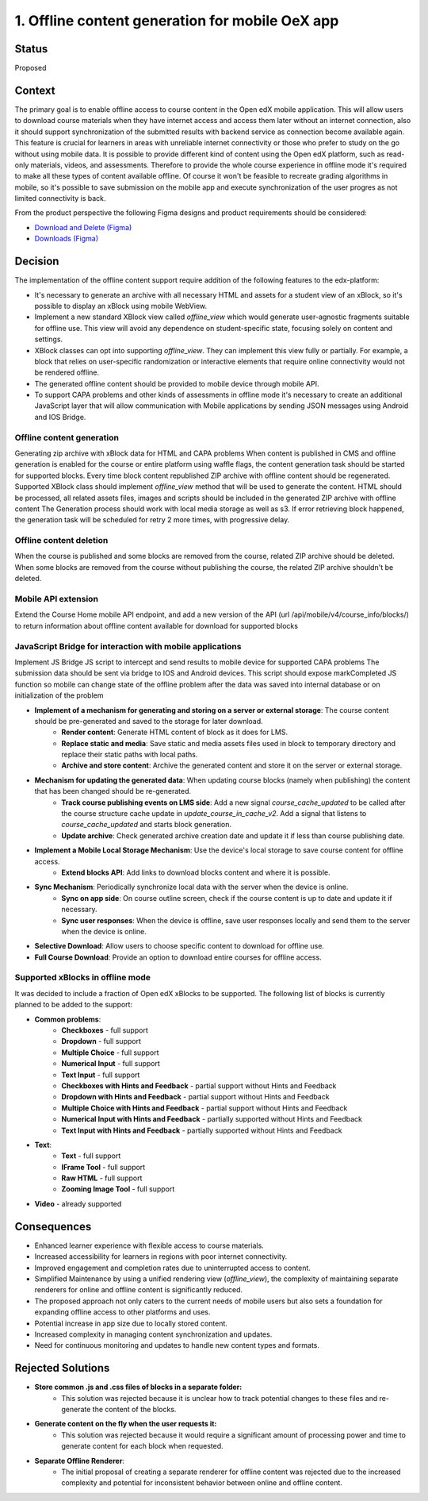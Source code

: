 1. Offline content generation for mobile OeX app
=============================================

Status
------

Proposed

Context
-------

The primary goal is to enable offline access to course content in the Open edX mobile application.
This will allow users to download course materials when they have internet access and access them
later without an internet connection, also it should support synchronization of the submitted results
with backend service as connection become available again. This feature is crucial for learners
in areas with unreliable internet connectivity or those who prefer to study on the go without using mobile data.
It is possible to provide different kind of content using the Open edX platform, such as read-only materials,
videos, and assessments. Therefore to provide the whole course experience in offline mode it's required to
make all these types of content available offline. Of course it won't be feasible to recreate grading
algorithms in mobile, so it's possible to save submission on the mobile app and execute synchronization
of the user progres as not limited connectivity is back.

From the product perspective the following Figma designs and product requirements should be considered:

* `Download and Delete (Figma)`_
* `Downloads (Figma)`_

.. _Download and Delete (Figma): https://www.figma.com/design/iZ56YMjbRMShCCDxqrqRrR/Mobile-App-v2.4-%5BOpen-edX%5D?node-id=18472-187387&t=tMgymS6WIZZJbJHn-0
.. _Downloads (Figma): https://www.figma.com/design/iZ56YMjbRMShCCDxqrqRrR/Mobile-App-v2.4-%5BOpen-edX%5D

Decision
--------

The implementation of the offline content support require addition of the following features to the edx-platform:

* It's necessary to generate an archive with all necessary HTML and assets for a student view of an xBlock, so it's possible to display an xBlock using mobile WebView.
* Implement a new standard XBlock view called `offline_view` which would generate user-agnostic fragments suitable for offline use. This view will avoid any dependence on student-specific state, focusing solely on content and settings.
* XBlock classes can opt into supporting `offline_view`. They can implement this view fully or partially. For example, a block that relies on user-specific randomization or interactive elements that require online connectivity would not be rendered offline.
* The generated offline content should be provided to mobile device through mobile API.
* To support CAPA problems and other kinds of assessments in offline mode it's necessary to create an additional
  JavaScript layer that will allow communication with Mobile applications by sending JSON messages
  using Android and IOS Bridge.


Offline content generation
~~~~~~~~~~~~~~~~~~~~~~~~~~

Generating zip archive with xBlock data for HTML and CAPA problems
When content is published in CMS and offline generation is enabled for the course or entire platform using waffle flags, the content generation task should be started for supported blocks.
Every time block content republished ZIP archive with offline content should be regenerated.
Supported XBlock class should implement `offline_view` method that will be used to generate the content.
HTML should be processed, all related assets files, images and scripts should be included in the generated ZIP archive with offline content
The Generation process should work with local media storage as well as s3.
If error retrieving block happened, the generation task will be scheduled for retry 2 more times, with progressive delay.

    .. image:: _images/mobile_offline_content_generation.svg
        :alt: Mobile Offline Content Generation Process Diagram


Offline content deletion
~~~~~~~~~~~~~~~~~~~~~~~~

When the course is published and some blocks are removed from the course, related ZIP archive should be deleted.
When some blocks are removed from the course without publishing the course, the related ZIP archive shouldn't be deleted.


Mobile API extension
~~~~~~~~~~~~~~~~~~~~

Extend the Course Home mobile API endpoint, and add a new version of the API (url /api/mobile/v4/course_info/blocks/)
to return information about offline content available for download for supported blocks

.. code-block:: json
    {
        ...
        "offline_download": {
            "file_url": "{file_url}" or null,
            "last_modified": "{DT}" or null,
            "file_size": ""
          }
    }


JavaScript Bridge for interaction with mobile applications
~~~~~~~~~~~~~~~~~~~~~~~~~~~~~~~~~~~~~~~~~~~~~~~~~~~~~~~~~~
Implement JS Bridge JS script to intercept and send results to mobile device for supported CAPA problems
The submission data should be sent via bridge to IOS and Android devices.
This script should expose markCompleted JS function so mobile can change state of the offline problem after the data was saved into internal database or on initialization of the problem


* **Implement of a mechanism for generating and storing on a server or external storage**: The course content should be pre-generated and saved to the storage for later download.
    * **Render content**: Generate HTML content of block as it does for LMS.
    * **Replace static and media**: Save static and media assets files used in block to temporary directory and replace their static paths with local paths.
    * **Archive and store content**: Archive the generated content and store it on the server or external storage.
* **Mechanism for updating the generated data**: When updating course blocks (namely when publishing) the content that has been changed should be re-generated.
    * **Track course publishing events on LMS side**: Add a new signal `course_cache_updated` to be called after the course structure cache update in `update_course_in_cache_v2`. Add a signal that listens to `course_cache_updated` and starts block generation.
    * **Update archive**: Check generated archive creation date and update it if less than course publishing date.
* **Implement a Mobile Local Storage Mechanism**: Use the device's local storage to save course content for offline access.
    * **Extend blocks API**: Add links to download blocks content and  where it is possible.
* **Sync Mechanism**: Periodically synchronize local data with the server when the device is online.
    * **Sync on app side**: On course outline screen, check if the course content is up to date and update it if necessary.
    * **Sync user responses**: When the device is offline, save user responses locally and send them to the server when the device is online.
* **Selective Download**: Allow users to choose specific content to download for offline use.
* **Full Course Download**: Provide an option to download entire courses for offline access.

Supported xBlocks in offline mode
~~~~~~~~~~~~~~~~~~~~~~~~~~~~~~~~~

It was decided to include a fraction of Open edX xBlocks to be supported.
The following list of blocks is currently planned to be added to the support:

* **Common problems**:
    * **Checkboxes** - full support
    * **Dropdown** - full support
    * **Multiple Choice** - full support
    * **Numerical Input** - full support
    * **Text Input** - full support
    * **Checkboxes with Hints and Feedback** - partial support without Hints and Feedback
    * **Dropdown with Hints and Feedback** - partial support without Hints and Feedback
    * **Multiple Choice with Hints and Feedback** - partial support without Hints and Feedback
    * **Numerical Input with Hints and Feedback** - partially supported without Hints and Feedback
    * **Text Input with Hints and Feedback** - partially supported without Hints and Feedback
* **Text**:
    * **Text** - full support
    * **IFrame Tool** - full support
    * **Raw HTML** - full support
    * **Zooming Image Tool** - full support
* **Video** - already supported


Consequences
------------

* Enhanced learner experience with flexible access to course materials.
* Increased accessibility for learners in regions with poor internet connectivity.
* Improved engagement and completion rates due to uninterrupted access to content.
* Simplified Maintenance by using a unified rendering view (`offline_view`), the complexity of maintaining separate renderers for online and offline content is significantly reduced.
* The proposed approach not only caters to the current needs of mobile users but also sets a foundation for expanding offline access to other platforms and uses.
* Potential increase in app size due to locally stored content.
* Increased complexity in managing content synchronization and updates.
* Need for continuous monitoring and updates to handle new content types and formats.

Rejected Solutions
------------------

* **Store common .js and .css files of blocks in a separate folder:**
    * This solution was rejected because it is unclear how to track potential changes to these files and re-generate the content of the blocks.

* **Generate content on the fly when the user requests it:**
    * This solution was rejected because it would require a significant amount of processing power and time to generate content for each block when requested.

* **Separate Offline Renderer**:
    * The initial proposal of creating a separate renderer for offline content was rejected due to the increased complexity and potential for inconsistent behavior between online and offline content.

